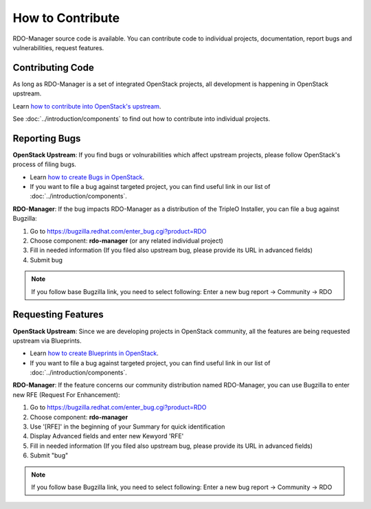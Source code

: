 How to Contribute
=================

RDO-Manager source code is available. You can contribute code to individual
projects, documentation, report bugs and vulnerabilities, request features.


Contributing Code
-----------------
As long as RDO-Manager is a set of integrated OpenStack projects, all
development is happening in OpenStack upstream.

Learn `how to contribute into OpenStack's upstream <https://wiki.openstack.org/
wiki/How_To_Contribute>`_.

See :doc:`../introduction/components` to find out how to contribute into
individual projects.


..
    <TODO UNCOMMENT WHEN THE DOCS ARE MOVED UNDER rdo-maangement/docs>

    Contributing to this Documentation
    -----------------------------------

    RDO-Manager User Documentation lives on Github under RDO-Management
    organization.

    Learn `how to contribute into RDO-Manager Docs
    <https://github.com/rdo-management/docs>`_.



Reporting Bugs
--------------

**OpenStack Upstream**: If you find bugs or volnurabilities which affect
upstream projects, please follow OpenStack's process of filing bugs.

* Learn `how to create Bugs in OpenStack
  <https://wiki.openstack.org/wiki/Bugs>`_.

* If you want to file a bug against targeted project, you can find useful link
  in our list of :doc:`../introduction/components`.


**RDO-Manager**: If the bug impacts RDO-Manager as a distribution of the TripleO
Installer, you can file a bug against Bugzilla:

#. Go to https://bugzilla.redhat.com/enter_bug.cgi?product=RDO

#. Choose component: **rdo-manager** (or any related individual project)

#. Fill in needed information (If you filed also upstream bug, please provide
   its URL in advanced fields)

#. Submit bug

.. note:: If you follow base Bugzilla link, you need to select following: Enter
          a new bug report -> Community -> RDO


Requesting Features
-------------------
**OpenStack Upstream**: Since we are developing projects in OpenStack community,
all the features are being requested upstream via Blueprints.

* Learn `how to create Blueprints in OpenStack
  <https://wiki.openstack.org/wiki/Blueprints>`_.

* If you want to file a bug against targeted project, you can find useful link
  in our list of :doc:`../introduction/components`.


**RDO-Manager**: If the feature concerns our community distribution named
RDO-Manager, you can use Bugzilla to enter new RFE (Request For Enhancement):

#. Go to https://bugzilla.redhat.com/enter_bug.cgi?product=RDO

#. Choose component: **rdo-manager**

#. Use '[RFE]' in the beginning of your Summary for quick identification

#. Display Advanced fields and enter new Kewyord 'RFE'

#. Fill in needed information (If you filed also upstream bug, please provide
   its URL in advanced fields)

#. Submit "bug"

.. note:: If you follow base Bugzilla link, you need to select following: Enter
          a new bug report -> Community -> RDO
